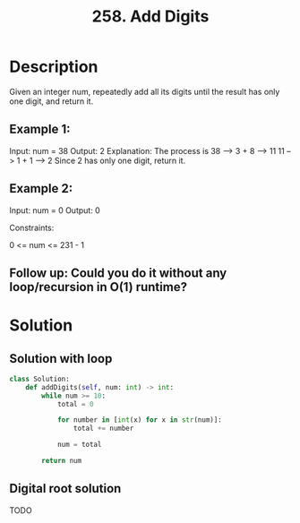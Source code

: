 :PROPERTIES:
:ID:       62d40d57-4a5c-456b-a454-eb95eee819fc
:ROAM_REFS: https://en.wikipedia.org/wiki/Digital_root https://leetcode.com/problems/add-digits/
:END:
#+title: 258. Add Digits

* Description
Given an integer num, repeatedly add all its digits until the result has only one digit, and return it.

** Example 1:

Input: num = 38
Output: 2
Explanation: The process is
38 --> 3 + 8 --> 11
11 --> 1 + 1 --> 2
Since 2 has only one digit, return it.

** Example 2:

Input: num = 0
Output: 0


Constraints:

0 <= num <= 231 - 1


** Follow up: Could you do it without any loop/recursion in O(1) runtime?

* Solution
** Solution with loop
#+BEGIN_SRC python
class Solution:
    def addDigits(self, num: int) -> int:
        while num >= 10:
            total = 0

            for number in [int(x) for x in str(num)]:
                total += number

            num = total

        return num
#+END_SRC

** Digital root solution
TODO
